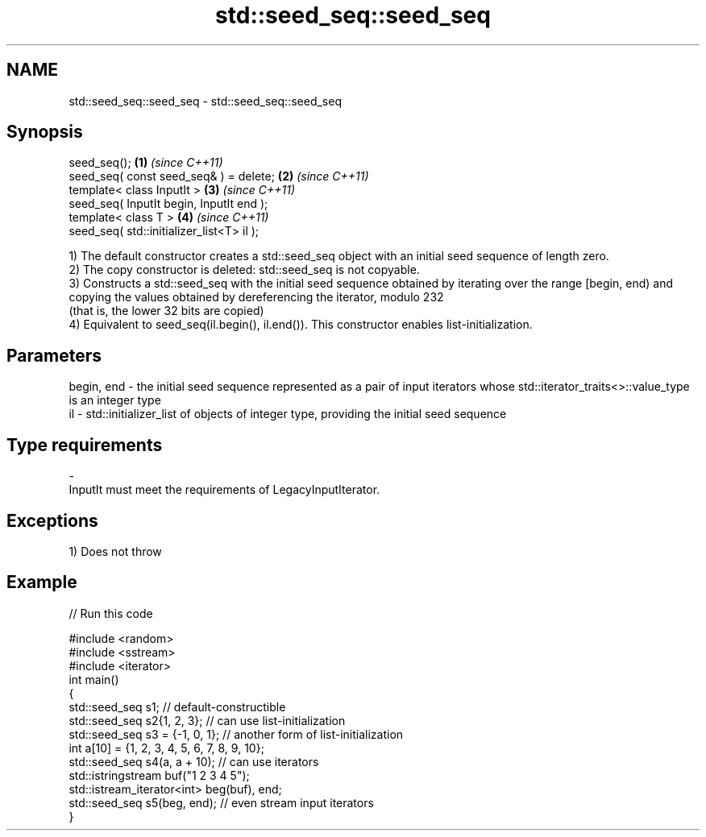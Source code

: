 .TH std::seed_seq::seed_seq 3 "2020.03.24" "http://cppreference.com" "C++ Standard Libary"
.SH NAME
std::seed_seq::seed_seq \- std::seed_seq::seed_seq

.SH Synopsis
   seed_seq();                              \fB(1)\fP \fI(since C++11)\fP
   seed_seq( const seed_seq& ) = delete;    \fB(2)\fP \fI(since C++11)\fP
   template< class InputIt >                \fB(3)\fP \fI(since C++11)\fP
   seed_seq( InputIt begin, InputIt end );
   template< class T >                      \fB(4)\fP \fI(since C++11)\fP
   seed_seq( std::initializer_list<T> il );

   1) The default constructor creates a std::seed_seq object with an initial seed sequence of length zero.
   2) The copy constructor is deleted: std::seed_seq is not copyable.
   3) Constructs a std::seed_seq with the initial seed sequence obtained by iterating over the range [begin, end) and copying the values obtained by dereferencing the iterator, modulo 232
   (that is, the lower 32 bits are copied)
   4) Equivalent to seed_seq(il.begin(), il.end()). This constructor enables list-initialization.

.SH Parameters

   begin, end - the initial seed sequence represented as a pair of input iterators whose std::iterator_traits<>::value_type is an integer type
   il         - std::initializer_list of objects of integer type, providing the initial seed sequence
.SH Type requirements
   -
   InputIt must meet the requirements of LegacyInputIterator.

.SH Exceptions

   1) Does not throw

.SH Example

   
// Run this code

 #include <random>
 #include <sstream>
 #include <iterator>
 int main()
 {
     std::seed_seq s1; // default-constructible
     std::seed_seq s2{1, 2, 3}; // can use list-initialization
     std::seed_seq s3 = {-1, 0, 1}; // another form of list-initialization
     int a[10] = {1, 2, 3, 4, 5, 6, 7, 8, 9, 10};
     std::seed_seq s4(a, a + 10); // can use iterators
     std::istringstream buf("1 2 3 4 5");
     std::istream_iterator<int> beg(buf), end;
     std::seed_seq s5(beg, end); // even stream input iterators
 }
